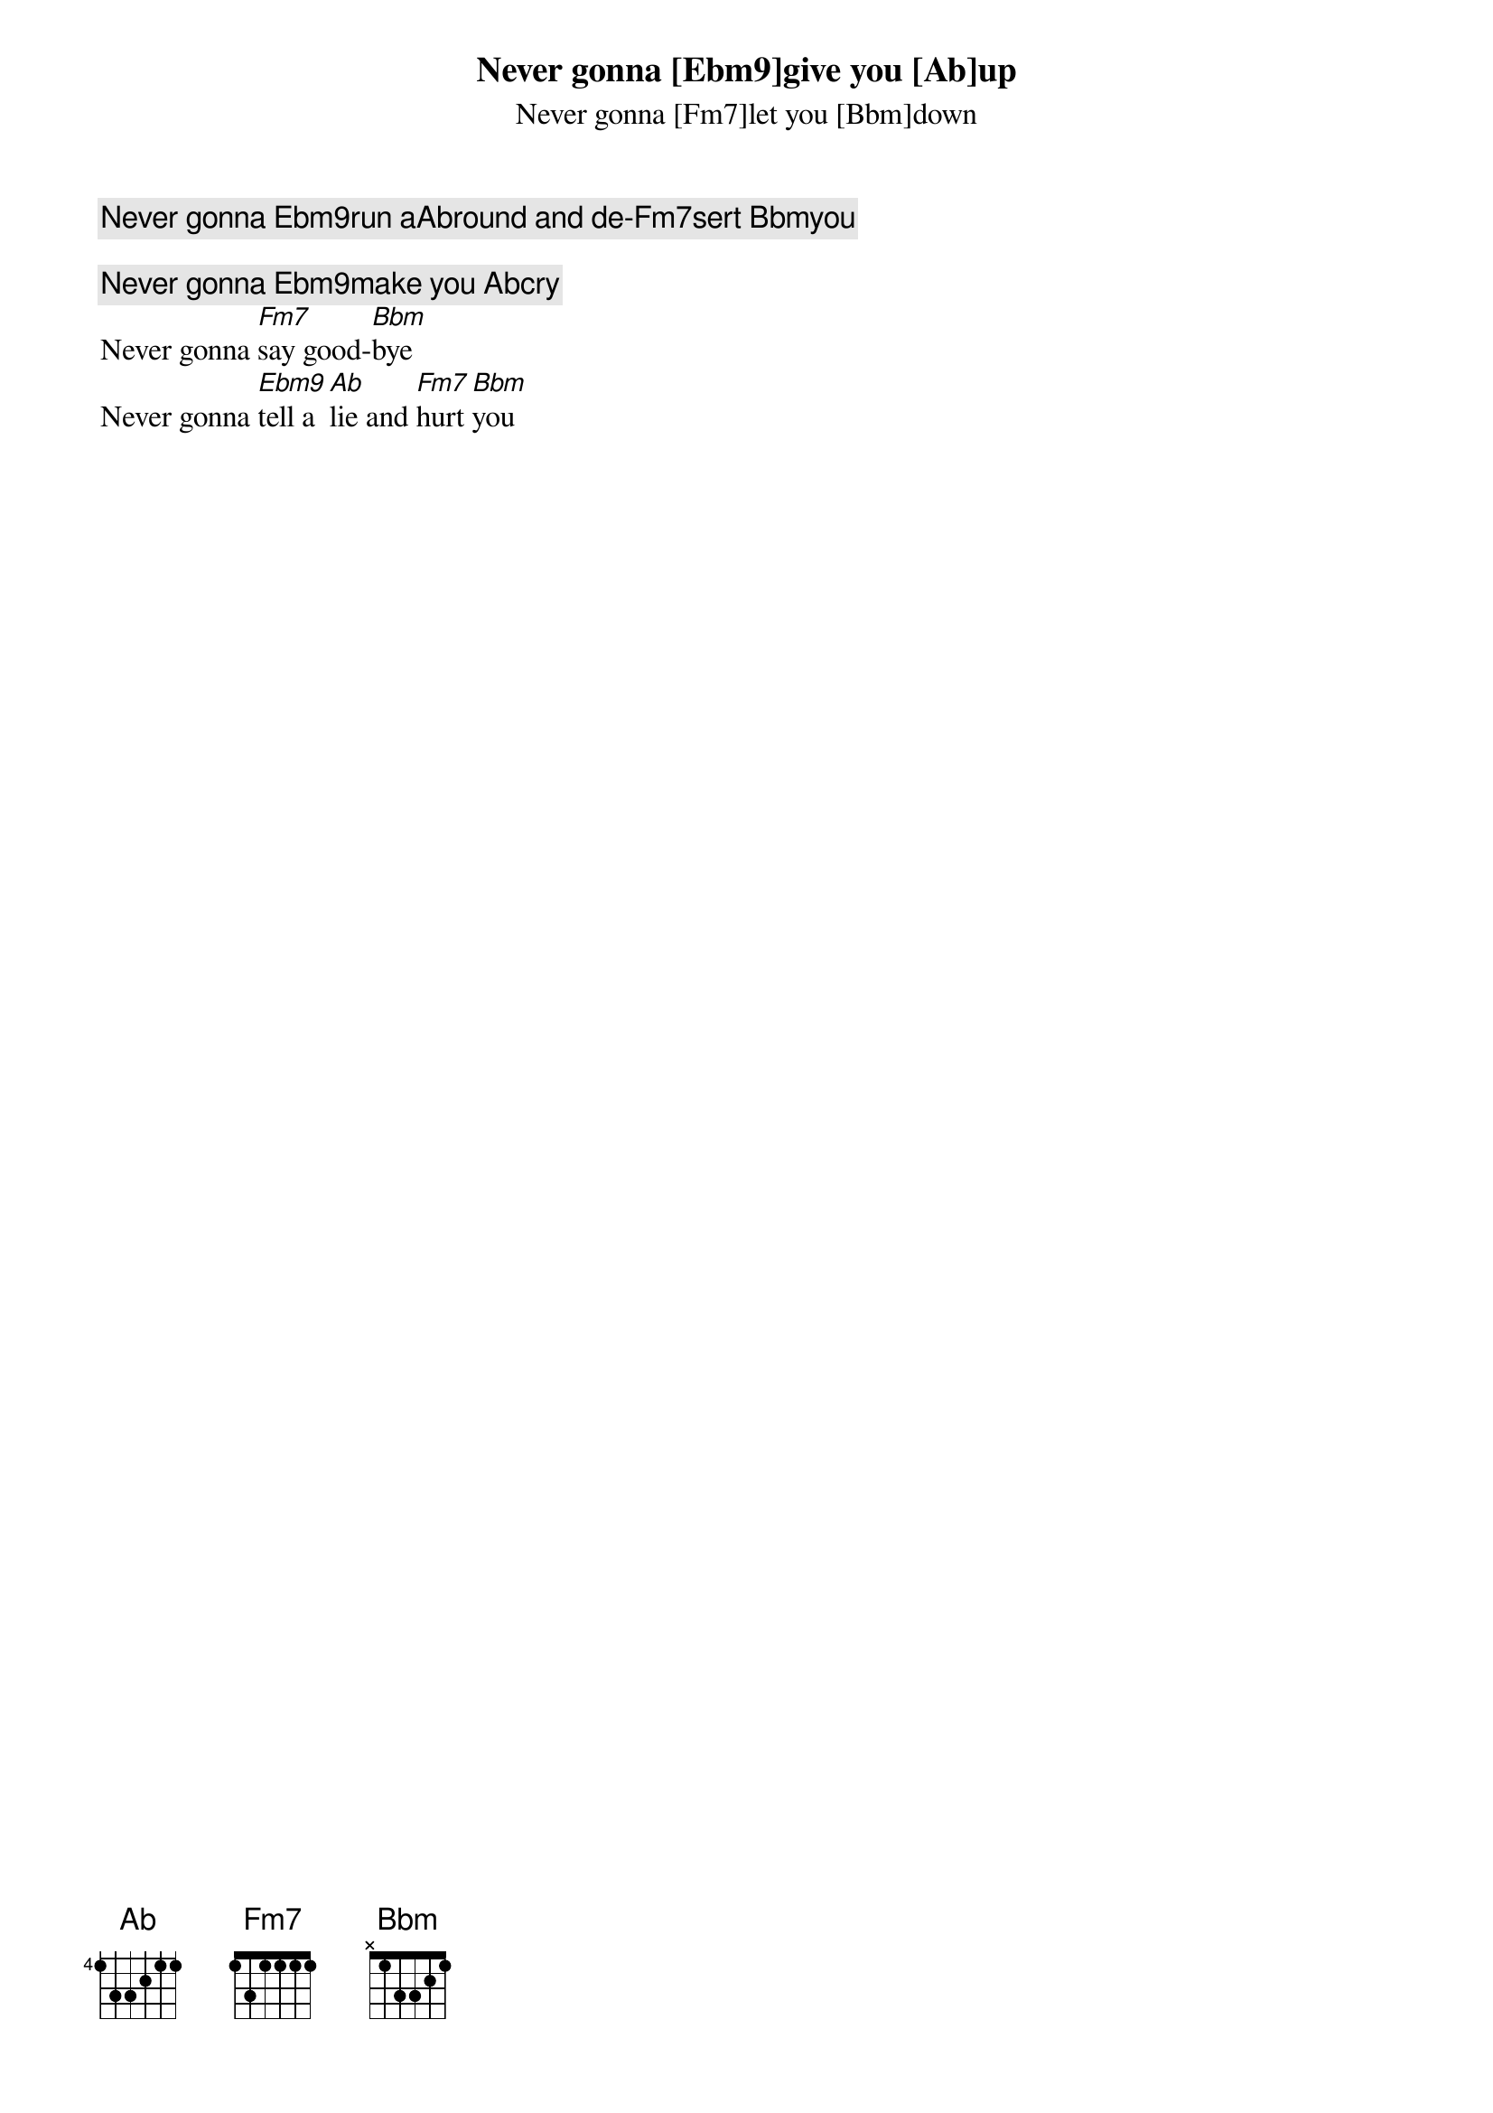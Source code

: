 Never gonna [Ebm9]give you [Ab]up
Never gonna [Fm7]let you [Bbm]down
Never gonna [Ebm9]run a[Ab]round and de-[Fm7]sert [Bbm]you

Never gonna [Ebm9]make you [Ab]cry
Never gonna [Fm7]say good-[Bbm]bye
Never gonna [Ebm9]tell a [Ab]lie and [Fm7]hurt [Bbm]you